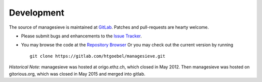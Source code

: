 
Development
====================

The source of |managesieve| is maintained at
`GitLab <https://gitlab.com>`_.
Patches and pull-requests are hearty welcome.

* Please submit bugs and enhancements to the `Issue Tracker
  <https://gitlab.com/htgoebel/managesieve/issues>`_.

* You may browse the code at the
  `Repository Browser
  <https://gitlab.com/htgoebel/managesieve>`_
  Or you may check out the current version by running ::

    git clone https://gitlab.com/htgoebel/managesieve.git



*Historical Note:*
|managesieve| was hosted at origo.ethz.ch, which closed in May 2012.
Then |managesieve| was hosted on gitorious.org,
which was closed in May 2015 and merged into gitlab.

.. |managesieve| replace:: managesieve
